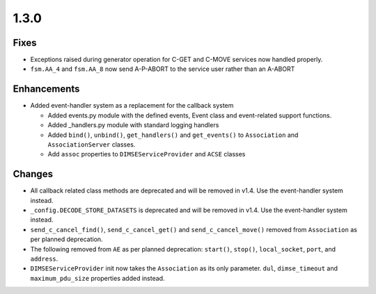.. _v1.3.0:

1.3.0
=====

Fixes
.....

* Exceptions raised during generator operation for C-GET and C-MOVE services
  now handled properly.
* ``fsm.AA_4`` and ``fsm.AA_8`` now send A-P-ABORT to the service user rather
  than an A-ABORT

Enhancements
............

* Added event-handler system as a replacement for the callback
  system

  * Added events.py module with the defined events, Event class and
    event-related support functions.
  * Added _handlers.py module with standard logging handlers
  * Added ``bind()``, ``unbind()``, ``get_handlers()`` and ``get_events()``
    to ``Association`` and ``AssociationServer`` classes.
  * Add ``assoc`` properties to ``DIMSEServiceProvider`` and ``ACSE`` classes



Changes
.......

* All callback related class methods are deprecated and will be removed in
  v1.4. Use the event-handler system instead.
* ``_config.DECODE_STORE_DATASETS`` is deprecated and will be removed in v1.4.
  Use the event-handler system instead.
* ``send_c_cancel_find()``, ``send_c_cancel_get()`` and
  ``send_c_cancel_move()`` removed from ``Association`` as per planned
  deprecation.
* The following removed from ``AE`` as per planned deprecation: ``start()``,
  ``stop()``, ``local_socket``, ``port``, and ``address``.
* ``DIMSEServiceProvider`` init now takes the ``Association`` as its only
  parameter. ``dul``, ``dimse_timeout`` and ``maximum_pdu_size`` properties
  added instead.
